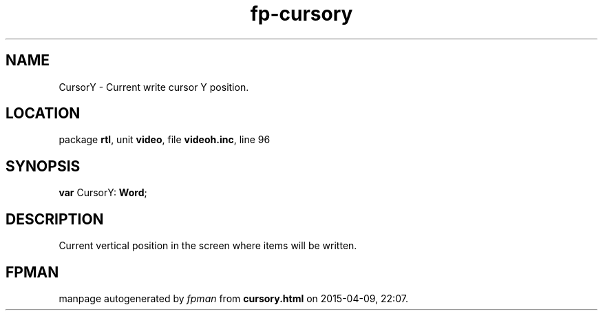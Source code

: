 .\" file autogenerated by fpman
.TH "fp-cursory" 3 "2014-03-14" "fpman" "Free Pascal Programmer's Manual"
.SH NAME
CursorY - Current write cursor Y position.
.SH LOCATION
package \fBrtl\fR, unit \fBvideo\fR, file \fBvideoh.inc\fR, line 96
.SH SYNOPSIS
\fBvar\fR CursorY: \fBWord\fR;

.SH DESCRIPTION
Current vertical position in the screen where items will be written.


.SH FPMAN
manpage autogenerated by \fIfpman\fR from \fBcursory.html\fR on 2015-04-09, 22:07.

